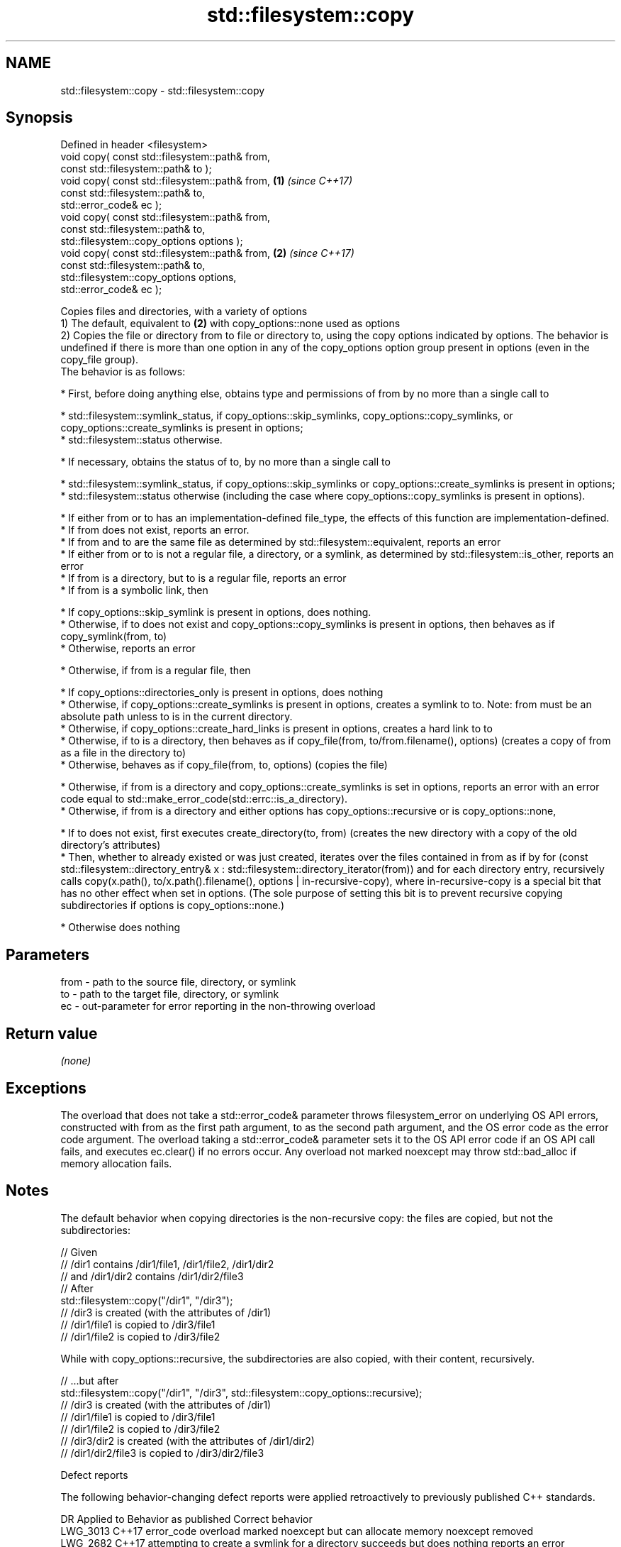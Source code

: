 .TH std::filesystem::copy 3 "2020.03.24" "http://cppreference.com" "C++ Standard Libary"
.SH NAME
std::filesystem::copy \- std::filesystem::copy

.SH Synopsis

  Defined in header <filesystem>
  void copy( const std::filesystem::path& from,
  const std::filesystem::path& to );
  void copy( const std::filesystem::path& from, \fB(1)\fP \fI(since C++17)\fP
  const std::filesystem::path& to,
  std::error_code& ec );
  void copy( const std::filesystem::path& from,
  const std::filesystem::path& to,
  std::filesystem::copy_options options );
  void copy( const std::filesystem::path& from, \fB(2)\fP \fI(since C++17)\fP
  const std::filesystem::path& to,
  std::filesystem::copy_options options,
  std::error_code& ec );

  Copies files and directories, with a variety of options
  1) The default, equivalent to \fB(2)\fP with copy_options::none used as options
  2) Copies the file or directory from to file or directory to, using the copy options indicated by options. The behavior is undefined if there is more than one option in any of the copy_options option group present in options (even in the copy_file group).
  The behavior is as follows:

  * First, before doing anything else, obtains type and permissions of from by no more than a single call to



        * std::filesystem::symlink_status, if copy_options::skip_symlinks, copy_options::copy_symlinks, or copy_options::create_symlinks is present in options;
        * std::filesystem::status otherwise.



  * If necessary, obtains the status of to, by no more than a single call to



        * std::filesystem::symlink_status, if copy_options::skip_symlinks or copy_options::create_symlinks is present in options;
        * std::filesystem::status otherwise (including the case where copy_options::copy_symlinks is present in options).



  * If either from or to has an implementation-defined file_type, the effects of this function are implementation-defined.
  * If from does not exist, reports an error.
  * If from and to are the same file as determined by std::filesystem::equivalent, reports an error
  * If either from or to is not a regular file, a directory, or a symlink, as determined by std::filesystem::is_other, reports an error
  * If from is a directory, but to is a regular file, reports an error
  * If from is a symbolic link, then



        * If copy_options::skip_symlink is present in options, does nothing.
        * Otherwise, if to does not exist and copy_options::copy_symlinks is present in options, then behaves as if copy_symlink(from, to)
        * Otherwise, reports an error



  * Otherwise, if from is a regular file, then



        * If copy_options::directories_only is present in options, does nothing
        * Otherwise, if copy_options::create_symlinks is present in options, creates a symlink to to. Note: from must be an absolute path unless to is in the current directory.
        * Otherwise, if copy_options::create_hard_links is present in options, creates a hard link to to
        * Otherwise, if to is a directory, then behaves as if copy_file(from, to/from.filename(), options) (creates a copy of from as a file in the directory to)
        * Otherwise, behaves as if copy_file(from, to, options) (copies the file)



  * Otherwise, if from is a directory and copy_options::create_symlinks is set in options, reports an error with an error code equal to std::make_error_code(std::errc::is_a_directory).
  * Otherwise, if from is a directory and either options has copy_options::recursive or is copy_options::none,



        * If to does not exist, first executes create_directory(to, from) (creates the new directory with a copy of the old directory's attributes)
        * Then, whether to already existed or was just created, iterates over the files contained in from as if by for (const std::filesystem::directory_entry& x : std::filesystem::directory_iterator(from)) and for each directory entry, recursively calls copy(x.path(), to/x.path().filename(), options | in-recursive-copy), where in-recursive-copy is a special bit that has no other effect when set in options. (The sole purpose of setting this bit is to prevent recursive copying subdirectories if options is copy_options::none.)



  * Otherwise does nothing


.SH Parameters


  from - path to the source file, directory, or symlink
  to   - path to the target file, directory, or symlink
  ec   - out-parameter for error reporting in the non-throwing overload


.SH Return value

  \fI(none)\fP

.SH Exceptions

  The overload that does not take a std::error_code& parameter throws filesystem_error on underlying OS API errors, constructed with from as the first path argument, to as the second path argument, and the OS error code as the error code argument. The overload taking a std::error_code& parameter sets it to the OS API error code if an OS API call fails, and executes ec.clear() if no errors occur. Any overload not marked noexcept may throw std::bad_alloc if memory allocation fails.

.SH Notes

  The default behavior when copying directories is the non-recursive copy: the files are copied, but not the subdirectories:

    // Given
    // /dir1 contains /dir1/file1, /dir1/file2, /dir1/dir2
    // and /dir1/dir2 contains /dir1/dir2/file3
    // After
    std::filesystem::copy("/dir1", "/dir3");
    // /dir3 is created (with the attributes of /dir1)
    // /dir1/file1 is copied to /dir3/file1
    // /dir1/file2 is copied to /dir3/file2

  While with copy_options::recursive, the subdirectories are also copied, with their content, recursively.

    // ...but after
    std::filesystem::copy("/dir1", "/dir3", std::filesystem::copy_options::recursive);
    // /dir3 is created (with the attributes of /dir1)
    // /dir1/file1 is copied to /dir3/file1
    // /dir1/file2 is copied to /dir3/file2
    // /dir3/dir2 is created (with the attributes of /dir1/dir2)
    // /dir1/dir2/file3 is copied to /dir3/dir2/file3


  Defect reports

  The following behavior-changing defect reports were applied retroactively to previously published C++ standards.

  DR       Applied to Behavior as published                                                    Correct behavior
  LWG_3013 C++17      error_code overload marked noexcept but can allocate memory              noexcept removed
  LWG_2682 C++17      attempting to create a symlink for a directory succeeds but does nothing reports an error



.SH Example

  
// Run this code

    #include <iostream>
    #include <fstream>
    #include <filesystem>
    namespace fs = std::filesystem;

    int main()
    {
        fs::create_directories("sandbox/dir/subdir");
        std::ofstream("sandbox/file1.txt").put('a');
        fs::copy("sandbox/file1.txt", "sandbox/file2.txt"); // copy file
        fs::copy("sandbox/dir", "sandbox/dir2"); // copy directory (non-recursive)
        // sandbox holds 2 files and 2 directories, one of which has a subdirectory
        // sandbox/file1.txt
        // sandbox/file2.txt
        // sandbox/dir2
        // sandbox/dir
        //    sandbox/dir/subdir
        fs::copy("sandbox", "sandbox/copy", fs::copy_options::recursive);
        // sandbox/copy holds copies of the above files and subdirectories
        fs::remove_all("sandbox");
    }




.SH See also



  copy_options specifies semantics of copy operations
               \fI(enum)\fP
  \fI(C++17)\fP

  copy_symlink copies a symbolic link
               \fI(function)\fP
  \fI(C++17)\fP

  copy_file    copies file contents
               \fI(function)\fP
  \fI(C++17)\fP




